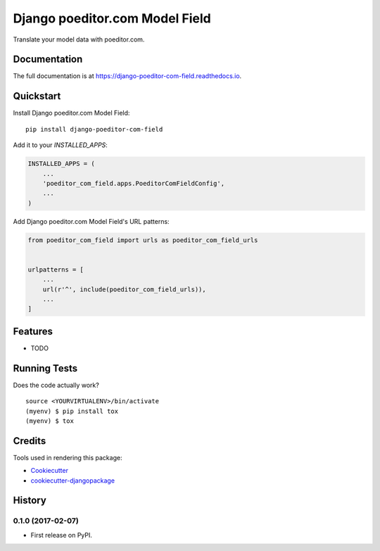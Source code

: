 =============================
Django poeditor.com Model Field
=============================

.. image:: https://badge.fury.io/py/django-poeditor-com-field.svg
    :target: https://badge.fury.io/py/django-poeditor-com-field

.. image:: https://travis-ci.org/runekaagaard/django-poeditor-com-field.svg?branch=master
    :target: https://travis-ci.org/runekaagaard/django-poeditor-com-field

.. image:: https://codecov.io/gh/runekaagaard/django-poeditor-com-field/branch/master/graph/badge.svg
    :target: https://codecov.io/gh/runekaagaard/django-poeditor-com-field

Translate your model data with poeditor.com.

Documentation
-------------

The full documentation is at https://django-poeditor-com-field.readthedocs.io.

Quickstart
----------

Install Django poeditor.com Model Field::

    pip install django-poeditor-com-field

Add it to your `INSTALLED_APPS`:

.. code-block:: python

    INSTALLED_APPS = (
        ...
        'poeditor_com_field.apps.PoeditorComFieldConfig',
        ...
    )

Add Django poeditor.com Model Field's URL patterns:

.. code-block:: python

    from poeditor_com_field import urls as poeditor_com_field_urls


    urlpatterns = [
        ...
        url(r'^', include(poeditor_com_field_urls)),
        ...
    ]

Features
--------

* TODO

Running Tests
-------------

Does the code actually work?

::

    source <YOURVIRTUALENV>/bin/activate
    (myenv) $ pip install tox
    (myenv) $ tox

Credits
-------

Tools used in rendering this package:

*  Cookiecutter_
*  `cookiecutter-djangopackage`_

.. _Cookiecutter: https://github.com/audreyr/cookiecutter
.. _`cookiecutter-djangopackage`: https://github.com/pydanny/cookiecutter-djangopackage




History
-------

0.1.0 (2017-02-07)
++++++++++++++++++

* First release on PyPI.


